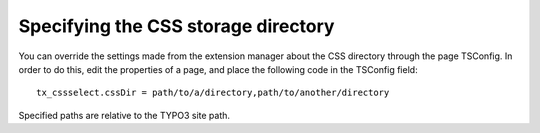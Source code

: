 ﻿

.. ==================================================
.. FOR YOUR INFORMATION
.. --------------------------------------------------
.. -*- coding: utf-8 -*- with BOM.

.. ==================================================
.. DEFINE SOME TEXTROLES
.. --------------------------------------------------
.. role::   underline
.. role::   typoscript(code)
.. role::   ts(typoscript)
   :class:  typoscript
.. role::   php(code)


Specifying the CSS storage directory
^^^^^^^^^^^^^^^^^^^^^^^^^^^^^^^^^^^^

You can override the settings made from the extension manager about
the CSS directory through the page TSConfig. In order to do this, edit
the properties of a page, and place the following code in the TSConfig
field:

::

   tx_cssselect.cssDir = path/to/a/directory,path/to/another/directory

Specified paths are relative to the TYPO3 site path.

